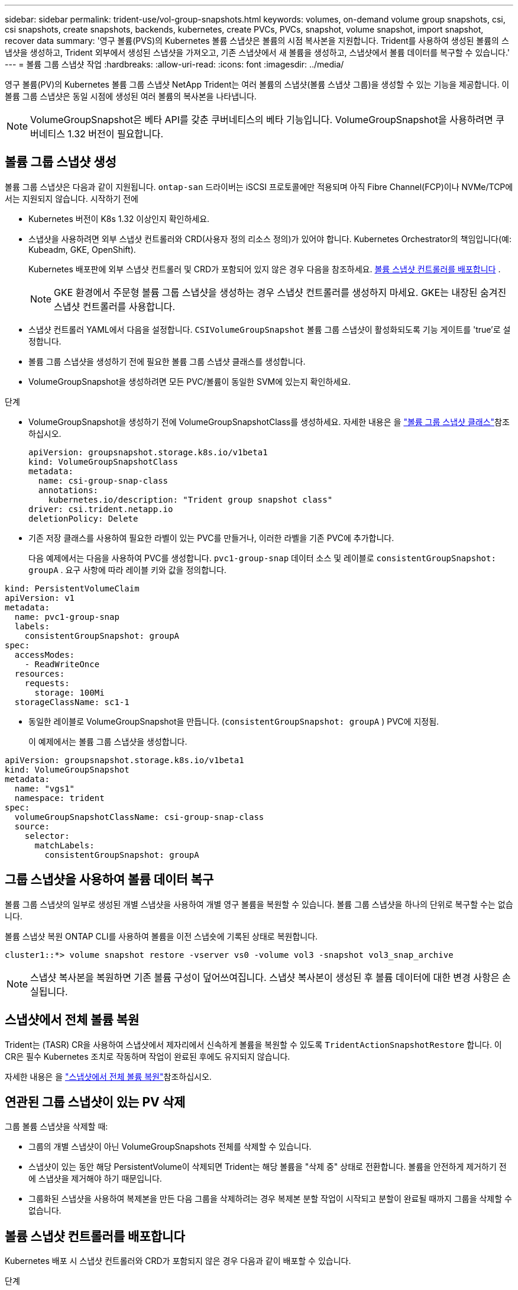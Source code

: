 ---
sidebar: sidebar 
permalink: trident-use/vol-group-snapshots.html 
keywords: volumes, on-demand volume group snapshots, csi, csi snapshots, create snapshots, backends, kubernetes, create PVCs, PVCs, snapshot, volume snapshot, import snapshot, recover data 
summary: '영구 볼륨(PVS)의 Kubernetes 볼륨 스냅샷은 볼륨의 시점 복사본을 지원합니다. Trident를 사용하여 생성된 볼륨의 스냅샷을 생성하고, Trident 외부에서 생성된 스냅샷을 가져오고, 기존 스냅샷에서 새 볼륨을 생성하고, 스냅샷에서 볼륨 데이터를 복구할 수 있습니다.' 
---
= 볼륨 그룹 스냅샷 작업
:hardbreaks:
:allow-uri-read: 
:icons: font
:imagesdir: ../media/


[role="lead"]
영구 볼륨(PV)의 Kubernetes 볼륨 그룹 스냅샷 NetApp Trident는 여러 볼륨의 스냅샷(볼륨 스냅샷 그룹)을 생성할 수 있는 기능을 제공합니다. 이 볼륨 그룹 스냅샷은 동일 시점에 생성된 여러 볼륨의 복사본을 나타냅니다.


NOTE: VolumeGroupSnapshot은 베타 API를 갖춘 쿠버네티스의 베타 기능입니다. VolumeGroupSnapshot을 사용하려면 쿠버네티스 1.32 버전이 필요합니다.



== 볼륨 그룹 스냅샷 생성

볼륨 그룹 스냅샷은 다음과 같이 지원됩니다.  `ontap-san` 드라이버는 iSCSI 프로토콜에만 적용되며 아직 Fibre Channel(FCP)이나 NVMe/TCP에서는 지원되지 않습니다. 시작하기 전에

* Kubernetes 버전이 K8s 1.32 이상인지 확인하세요.
* 스냅샷을 사용하려면 외부 스냅샷 컨트롤러와 CRD(사용자 정의 리소스 정의)가 있어야 합니다. Kubernetes Orchestrator의 책임입니다(예: Kubeadm, GKE, OpenShift).
+
Kubernetes 배포판에 외부 스냅샷 컨트롤러 및 CRD가 포함되어 있지 않은 경우 다음을 참조하세요. <<볼륨 스냅샷 컨트롤러를 배포합니다>> .

+

NOTE: GKE 환경에서 주문형 볼륨 그룹 스냅샷을 생성하는 경우 스냅샷 컨트롤러를 생성하지 마세요. GKE는 내장된 숨겨진 스냅샷 컨트롤러를 사용합니다.

* 스냅샷 컨트롤러 YAML에서 다음을 설정합니다.  `CSIVolumeGroupSnapshot` 볼륨 그룹 스냅샷이 활성화되도록 기능 게이트를 'true'로 설정합니다.
* 볼륨 그룹 스냅샷을 생성하기 전에 필요한 볼륨 그룹 스냅샷 클래스를 생성합니다.
* VolumeGroupSnapshot을 생성하려면 모든 PVC/볼륨이 동일한 SVM에 있는지 확인하세요.


.단계
* VolumeGroupSnapshot을 생성하기 전에 VolumeGroupSnapshotClass를 생성하세요. 자세한 내용은 을 link:../trident-reference/objects.html#kubernetes-volumegroupsnapshotclass-objects["볼륨 그룹 스냅샷 클래스"]참조하십시오.
+
[source, yaml]
----
apiVersion: groupsnapshot.storage.k8s.io/v1beta1
kind: VolumeGroupSnapshotClass
metadata:
  name: csi-group-snap-class
  annotations:
    kubernetes.io/description: "Trident group snapshot class"
driver: csi.trident.netapp.io
deletionPolicy: Delete
----
* 기존 저장 클래스를 사용하여 필요한 라벨이 있는 PVC를 만들거나, 이러한 라벨을 기존 PVC에 추가합니다.
+
다음 예제에서는 다음을 사용하여 PVC를 생성합니다.  `pvc1-group-snap` 데이터 소스 및 레이블로  `consistentGroupSnapshot: groupA` . 요구 사항에 따라 레이블 키와 값을 정의합니다.



[listing]
----
kind: PersistentVolumeClaim
apiVersion: v1
metadata:
  name: pvc1-group-snap
  labels:
    consistentGroupSnapshot: groupA
spec:
  accessModes:
    - ReadWriteOnce
  resources:
    requests:
      storage: 100Mi
  storageClassName: sc1-1
----
* 동일한 레이블로 VolumeGroupSnapshot을 만듭니다. (`consistentGroupSnapshot: groupA` ) PVC에 지정됨.
+
이 예제에서는 볼륨 그룹 스냅샷을 생성합니다.



[listing]
----
apiVersion: groupsnapshot.storage.k8s.io/v1beta1
kind: VolumeGroupSnapshot
metadata:
  name: "vgs1"
  namespace: trident
spec:
  volumeGroupSnapshotClassName: csi-group-snap-class
  source:
    selector:
      matchLabels:
        consistentGroupSnapshot: groupA
----


== 그룹 스냅샷을 사용하여 볼륨 데이터 복구

볼륨 그룹 스냅샷의 일부로 생성된 개별 스냅샷을 사용하여 개별 영구 볼륨을 복원할 수 있습니다. 볼륨 그룹 스냅샷을 하나의 단위로 복구할 수는 없습니다.

볼륨 스냅샷 복원 ONTAP CLI를 사용하여 볼륨을 이전 스냅숏에 기록된 상태로 복원합니다.

[listing]
----
cluster1::*> volume snapshot restore -vserver vs0 -volume vol3 -snapshot vol3_snap_archive
----

NOTE: 스냅샷 복사본을 복원하면 기존 볼륨 구성이 덮어쓰여집니다. 스냅샷 복사본이 생성된 후 볼륨 데이터에 대한 변경 사항은 손실됩니다.



== 스냅샷에서 전체 볼륨 복원

Trident는 (TASR) CR을 사용하여 스냅샷에서 제자리에서 신속하게 볼륨을 복원할 수 있도록 `TridentActionSnapshotRestore` 합니다. 이 CR은 필수 Kubernetes 조치로 작동하며 작업이 완료된 후에도 유지되지 않습니다.

자세한 내용은 을 link:../trident-use/vol-snapshots.html#in-place-volume-restoration-from-a-snapshot["스냅샷에서 전체 볼륨 복원"]참조하십시오.



== 연관된 그룹 스냅샷이 있는 PV 삭제

그룹 볼륨 스냅샷을 삭제할 때:

* 그룹의 개별 스냅샷이 아닌 VolumeGroupSnapshots 전체를 삭제할 수 있습니다.
* 스냅샷이 있는 동안 해당 PersistentVolume이 삭제되면 Trident는 해당 볼륨을 "삭제 중" 상태로 전환합니다. 볼륨을 안전하게 제거하기 전에 스냅샷을 제거해야 하기 때문입니다.
* 그룹화된 스냅샷을 사용하여 복제본을 만든 다음 그룹을 삭제하려는 경우 복제본 분할 작업이 시작되고 분할이 완료될 때까지 그룹을 삭제할 수 없습니다.




== 볼륨 스냅샷 컨트롤러를 배포합니다

Kubernetes 배포 시 스냅샷 컨트롤러와 CRD가 포함되지 않은 경우 다음과 같이 배포할 수 있습니다.

.단계
. 볼륨 스냅샷 CRD를 생성합니다.
+
[listing]
----
cat snapshot-setup.sh
----
+
[source, sh]
----
#!/bin/bash
# Create volume snapshot CRDs
kubectl apply -f https://raw.githubusercontent.com/kubernetes-csi/external-snapshotter/release-6.1/client/config/crd/snapshot.storage.k8s.io_volumesnapshotclasses.yaml
kubectl apply -f https://raw.githubusercontent.com/kubernetes-csi/external-snapshotter/release-6.1/client/config/crd/snapshot.storage.k8s.io_volumesnapshotcontents.yaml
kubectl apply -f https://raw.githubusercontent.com/kubernetes-csi/external-snapshotter/release-6.1/client/config/crd/snapshot.storage.k8s.io_volumesnapshots.yaml
----
. 스냅샷 컨트롤러를 생성합니다.
+
[source, console]
----
kubectl apply -f https://raw.githubusercontent.com/kubernetes-csi/external-snapshotter/release-6.1/deploy/kubernetes/snapshot-controller/rbac-snapshot-controller.yaml
----
+
[source, console]
----
kubectl apply -f https://raw.githubusercontent.com/kubernetes-csi/external-snapshotter/release-6.1/deploy/kubernetes/snapshot-controller/setup-snapshot-controller.yaml
----
+

NOTE: 필요한 경우 를 엽니다 `deploy/kubernetes/snapshot-controller/rbac-snapshot-controller.yaml` 및 업데이트 `namespace` 네임스페이스로.





== 관련 링크

* link:../trident-reference/objects.html#kubernetes-volumegroupsnapshotclass-objects["볼륨 그룹 스냅샷 클래스"]
* link:../trident-concepts/snapshots.html["볼륨 스냅숏"]

